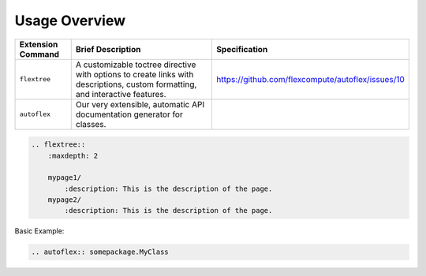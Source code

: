 Usage Overview
---------------

.. list-table::
    :header-rows: 1

    * - Extension Command
      - Brief Description
      - Specification
    * - ``flextree``
      - A customizable toctree directive with options to create links with descriptions, custom formatting, and interactive features.
      - https://github.com/flexcompute/autoflex/issues/10
    * - ``autoflex``
      - Our very extensible, automatic API documentation generator for classes.
      -


.. code:: rst

    .. flextree::
        :maxdepth: 2

        mypage1/
            :description: This is the description of the page.
        mypage2/
            :description: This is the description of the page.


Basic Example:

.. code:: rst

   .. autoflex:: somepackage.MyClass
